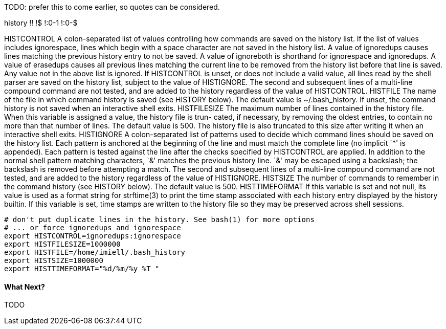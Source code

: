 TODO: prefer this to come earlier, so quotes can be considered.

history
!!
!$
!:0-1
!:0-$

HISTCONTROL
A colon-separated list of values controlling how commands are saved on the history list.   If  the  list  of  values  includes ignorespace,  lines  which begin with a space character are not saved in the history list.  A value of ignoredups causes lines matching the previous history entry to not be saved.  A value of ignoreboth is shorthand for ignorespace  and  ignoredups.   A value of erasedups causes all previous lines matching the current line to be removed from the history list before that line is saved.  Any value not in the above list is ignored.  If HISTCONTROL is unset, or does not include a  valid  value,  all  lines read  by  the shell parser are saved on the history list, subject to the value of HISTIGNORE.  The second and subsequent lines of a multi-line compound command are not tested, and are added to the history regardless of the value of HISTCONTROL.
HISTFILE The name of the file in which command history is saved (see HISTORY below).  The default value is ~/.bash_history.  If  unset, the command history is not saved when an interactive shell exits.
HISTFILESIZE The  maximum number of lines contained in the history file.  When this variable is assigned a value, the history file is trun- cated, if necessary, by removing the oldest entries, to contain no more than that number of lines.  The default value is  500.  The history file is also truncated to this size after writing it when an interactive shell exits.
HISTIGNORE A  colon-separated  list  of patterns used to decide which command lines should be saved on the history list.  Each pattern is anchored at the beginning of the line and must match the complete line (no implicit `*' is appended).  Each pattern is  tested against  the  line  after  the  checks specified by HISTCONTROL are applied.  In addition to the normal shell pattern matching characters, `&' matches the previous history line.  `&' may be escaped using a backslash;  the  backslash  is  removed  before attempting  a  match.   The  second and subsequent lines of a multi-line compound command are not tested, and are added to the history regardless of the value of HISTIGNORE.
HISTSIZE The number of commands to remember in the command history (see HISTORY below).  The default value is 500.
HISTTIMEFORMAT If this variable is set and not null, its value is used as a format string for strftime(3) to print the time stamp  associated with  each  history  entry  displayed by the history builtin.  If this variable is set, time stamps are written to the history file so they may be preserved across shell sessions.

----
# don't put duplicate lines in the history. See bash(1) for more options                                                                                    
# ... or force ignoredups and ignorespace                                                                                                                   
export HISTCONTROL=ignoredups:ignorespace                                                                                                                   
export HISTFILESIZE=1000000                                                                                                                                 
export HISTFILE=/home/imiell/.bash_history                                                                                                                  
export HISTSIZE=1000000                                                                                                                                     
export HISTTIMEFORMAT="%d/%m/%y %T "  

----


==== What Next?                                                                                                                                             
                                                                                                                                                            
TODO
